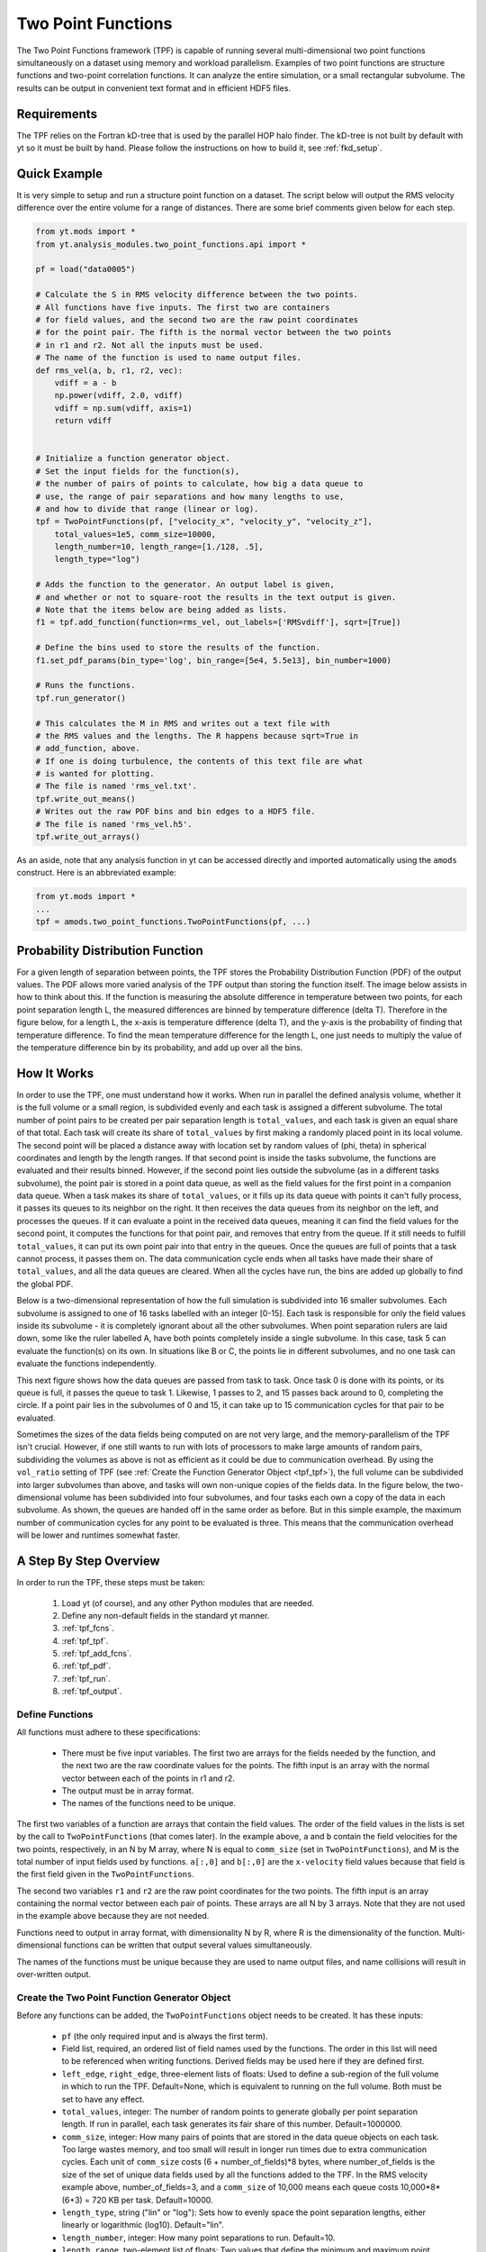 .. _two_point_functions:

Two Point Functions
===================
.. sectionauthor:: Stephen Skory <sskory@physics.ucsd.edu>
.. versionadded:: 1.7

The Two Point Functions framework (TPF) is capable of running several
multi-dimensional two point functions simultaneously on a dataset using
memory and workload parallelism.
Examples of two point functions are structure functions and two-point
correlation functions.
It can analyze the entire simulation, or a small rectangular subvolume.
The results can be output in convenient text format and in efficient
HDF5 files.

Requirements
------------

The TPF relies on the Fortran kD-tree that is used
by the parallel HOP halo finder. The kD-tree is not built by default with yt
so it must be built by hand. Please follow the instructions on how to build it,
see :ref:`fkd_setup`.

Quick Example
-------------

It is very simple to setup and run a structure point function on a dataset.
The script below will output the RMS velocity difference over the entire volume
for a range of distances. There are some brief comments given below for each
step.

.. code-block:: python

    from yt.mods import *
    from yt.analysis_modules.two_point_functions.api import *
    
    pf = load("data0005")
    
    # Calculate the S in RMS velocity difference between the two points.
    # All functions have five inputs. The first two are containers
    # for field values, and the second two are the raw point coordinates
    # for the point pair. The fifth is the normal vector between the two points
    # in r1 and r2. Not all the inputs must be used.
    # The name of the function is used to name output files.
    def rms_vel(a, b, r1, r2, vec):
        vdiff = a - b
        np.power(vdiff, 2.0, vdiff)
        vdiff = np.sum(vdiff, axis=1)
        return vdiff

    
    # Initialize a function generator object.
    # Set the input fields for the function(s),
    # the number of pairs of points to calculate, how big a data queue to
    # use, the range of pair separations and how many lengths to use, 
    # and how to divide that range (linear or log).
    tpf = TwoPointFunctions(pf, ["velocity_x", "velocity_y", "velocity_z"],
        total_values=1e5, comm_size=10000, 
        length_number=10, length_range=[1./128, .5],
        length_type="log")
    
    # Adds the function to the generator. An output label is given,
    # and whether or not to square-root the results in the text output is given.
    # Note that the items below are being added as lists.
    f1 = tpf.add_function(function=rms_vel, out_labels=['RMSvdiff'], sqrt=[True])
    
    # Define the bins used to store the results of the function.
    f1.set_pdf_params(bin_type='log', bin_range=[5e4, 5.5e13], bin_number=1000)
    
    # Runs the functions.
    tpf.run_generator()
    
    # This calculates the M in RMS and writes out a text file with
    # the RMS values and the lengths. The R happens because sqrt=True in
    # add_function, above.
    # If one is doing turbulence, the contents of this text file are what
    # is wanted for plotting.
    # The file is named 'rms_vel.txt'.
    tpf.write_out_means()
    # Writes out the raw PDF bins and bin edges to a HDF5 file.
    # The file is named 'rms_vel.h5'.
    tpf.write_out_arrays()

As an aside, note that any analysis function in yt can be accessed directly
and imported automatically using the ``amods`` construct.
Here is an abbreviated example:

.. code-block:: python

    from yt.mods import *
    ...
    tpf = amods.two_point_functions.TwoPointFunctions(pf, ...)


Probability Distribution Function
---------------------------------

For a given length of separation between points, the TPF stores the
Probability Distribution Function (PDF) of the output values.
The PDF allows more varied analysis of the TPF output than storing
the function itself.
The image below assists in how to think about this.
If the function is measuring the absolute difference in temperature
between two points, for each point separation length L, the measured
differences are binned by temperature difference (delta T).
Therefore in the figure below, for a length L, the x-axis is temperature difference
(delta T), and the y-axis is the probability of finding that temperature
difference.
To find the mean temperature difference for the length L, one just needs
to multiply the value of the temperature difference bin by its probability,
and add up over all the bins.

.. image:: _images/PDF.png
   :width: 538
   :height: 494

How It Works
------------

In order to use the TPF, one must understand how it works.
When run in parallel the defined analysis volume, whether it is the full
volume or a small region, is subdivided evenly and each task is assigned
a different subvolume.
The total number of point pairs to be created per pair separation length
is ``total_values``, and each
task is given an equal share of that total.
Each task will create its share of ``total_values`` by first making
a randomly placed point in its local volume.
The second point will be placed a distance away with location set by random
values of (phi, theta) in spherical coordinates and length by the length ranges.
If that second point is inside the tasks subvolume, the functions
are evaluated and their results binned.
However, if the second point lies outside the subvolume (as in a different
tasks subvolume), the point pair is stored in a point data queue, as well as the 
field values for the first point in a companion data queue.
When a task makes its share of ``total_values``, or it fills up its data
queue with points it can't fully process, it passes its queues to its neighbor on
the right.
It then receives the data queues from its neighbor on the left, and processes
the queues.
If it can evaluate a point in the received data queues, meaning it can find the
field values for the second point, it computes the functions for
that point pair, and removes that entry from the queue.
If it still needs to fulfill ``total_values``, it can put its own point pair
into that entry in the queues.
Once the queues are full of points that a task cannot process, it passes them
on.
The data communication cycle ends when all tasks have made their share of
``total_values``, and all the data queues are cleared.
When all the cycles have run, the bins are added up globally to find the 
global PDF.

Below is a two-dimensional representation of how the full simulation is
subdivided into 16 smaller subvolumes.
Each subvolume is assigned to one of 16 tasks
labelled with an integer [0-15].
Each task is responsible for only the field
values inside its subvolume - it is completely ignorant about all the other
subvolumes.
When point separation rulers are laid down, some like the ruler
labelled A, have both points completely inside a single subvolume.
In this case,
task 5 can evaluate the function(s) on its own.
In situations like
B or C, the points lie in different subvolumes, and no one task can evaluate
the functions independently.

.. image:: _images/struct_fcn_subvolumes0.png
   :width: 403
   :height: 403

This next figure shows how the data queues are passed from task to task.
Once task 0 is done with its points, or its queue is full, it passes the queue
to task 1.
Likewise, 1 passes to 2, and 15 passes back around to 0, completing the circle.
If a point pair lies in the subvolumes of 0 and 15, it can take up to 15
communication cycles for that pair to be evaluated.

.. image:: _images/struct_fcn_subvolumes1.png
   :width: 526
   :height: 403

Sometimes the sizes of the data fields being computed on are not very large,
and the memory-parallelism of the TPF isn't crucial.
However, if one still wants to run with lots of processors to make large amounts of
random pairs, subdividing the volumes as above is not as efficient as it could
be due to communication overhead.
By using the ``vol_ratio`` setting of TPF (see :ref:`Create the
Function Generator Object <tpf_tpf>`), the full
volume can be subdivided into larger subvolumes than above,
and tasks will own non-unique copies of the fields data.
In the figure below, the two-dimensional volume has been subdivided into
four subvolumes, and four tasks each own a copy of the data in each subvolume.
As shown, the queues are handed off in the same order as before.
But in this simple example, the maximum number of communication cycles for any
point to be evaluated is three.
This means that the communication overhead will be lower and runtimes
somewhat faster.

.. image:: _images/struct_fcn_subvolumes2.png
   :width: 526
   :height: 403

A Step By Step Overview
-----------------------

In order to run the TPF, these steps must be taken:

  #. Load yt (of course), and any other Python modules that are needed.
  #. Define any non-default fields in the standard yt manner.
  #. :ref:`tpf_fcns`.
  #. :ref:`tpf_tpf`.
  #. :ref:`tpf_add_fcns`.
  #. :ref:`tpf_pdf`.
  #. :ref:`tpf_run`.
  #. :ref:`tpf_output`.

.. _tpf_fcns:

Define Functions
^^^^^^^^^^^^^^^^

All functions must adhere to these specifications:

  * There must be five input variables. The first two are arrays for the 
    fields needed by the function, and the next two are the raw coordinate
    values for the points. The fifth input is an array with the normal
    vector between each of the points in r1 and r2.
  * The output must be in array format.
  * The names of the functions need to be unique.

The first two variables of a function are arrays that contain the field values.
The order of the field values in the lists is set by the call to ``TwoPointFunctions``
(that comes later).
In the example above, ``a`` and ``b``
contain the field velocities for the two points, respectively, in an N by M
array, where N is equal to ``comm_size`` (set in ``TwoPointFunctions``), and M
is the total number of input fields used by functions.
``a[:,0]`` and ``b[:,0]`` are the ``x-velocity`` field values because that field
is the first field given in the ``TwoPointFunctions``.

The second two variables ``r1`` and ``r2`` are the raw point coordinates for the two points.
The fifth input is an array containing the normal vector between each pair of points.
These arrays are all N by 3 arrays.
Note that they are not used in the example above because they are not needed.

Functions need to output in array format, with dimensionality
N by R, where R is the dimensionality of the function.
Multi-dimensional functions can be written that output
several values simultaneously.

The names of the functions must be unique because they are used to name
output files, and name collisions will result in over-written output.

.. _tpf_tpf:

Create the Two Point Function Generator Object
^^^^^^^^^^^^^^^^^^^^^^^^^^^^^^^^^^^^^^^^^^^^^^

Before any functions can be added, the ``TwoPointFunctions`` object needs
to be created. It has these inputs:

  * ``pf`` (the only required input and is always the first term).
  * Field list, required, an ordered list of field names used by the
    functions. The order in this list will need to be referenced when writing
    functions. Derived fields may be used here if they are defined first.
  * ``left_edge``, ``right_edge``, three-element lists of floats:
    Used to define a sub-region of the full volume in which to run the TPF.
    Default=None, which is equivalent to running on the full volume. Both must
    be set to have any effect.
  * ``total_values``, integer: The number of random points to generate globally
    per point separation length. If run in parallel, each task generates its
    fair share of this number.
    Default=1000000.
  * ``comm_size``, integer: How many pairs of points that are stored in the
    data queue objects on each task. Too large wastes memory, and too small will
    result in longer run times due to extra communication cycles. Each unit of
    ``comm_size`` costs (6 + number_of_fields)*8 bytes, where number_of_fields
    is the size of the set of unique data fields used by all the functions added to the
    TPF. In the RMS velocity example above, number_of_fields=3, and a 
    ``comm_size`` of 10,000 means each queue costs 10,000*8*(6+3) =
    720 KB per task.
    Default=10000.
  * ``length_type``, string ("lin" or "log"): Sets how to evenly space the point
    separation lengths, either linearly or logarithmic (log10).
    Default="lin".
  * ``length_number``, integer: How many point separations to run.
    Default=10.
  * ``length_range``, two-element list of floats: Two values that define
    the minimum and maximum point separations to run over. The lengths that will
    be used are divided into ``length_number`` pieces evenly separated according
    to ``length_type``.
    Default=None, which is equivalent to [sqrt(3)*dx, min_simulation_edge/2.], where
    min_simulation_edge is the length of the smallest edge (1D) of the simulation,
    and dx is the smallest cell size in the dataset. The sqrt(3) is there because
    that is the distance between opposite corners of a unit cube, and that
    guarantees that the point pairs will be in different cells for the most 
    refined regions.
    If the first term of the list is -1, the minimum length will be automatically
    set to sqrt(3)*dx, ex: ``length_range = [-1, 10/pf['kpc']]``.
  * ``vol_ratio``, integer: How to multiply-assign subvolumes to the parallel
    tasks. This number must be an integer factor of the total number of tasks or
    very bad things will happen. The default value of 1 will assign one task
    to each subvolume, and there will be an equal number of subvolumes as tasks.
    A value of 2 will assign two tasks to each subvolume and there will be
    one-half as many subvolumes as tasks.
    A value equal to the number of parallel tasks will result in each task
    owning a complete copy of all the fields data, meaning each task will be
    operating on the identical full volume.
    Setting this to -1 automatically adjusts ``vol_ratio`` such that all tasks
    are given the full volume.
  * ``salt``, integer: A number that will be added to the random number generator
    seed. Use this if a different random series of numbers is desired when
    keeping everything else constant from this set: (MPI task count, 
    number of ruler lengths, ruler min/max, number of functions,
    number of point pairs per ruler length). Default: 0.
  * ``theta``, float: For random pairs of points, the second point is found by
    traversing a distance along a ray set by the angle (phi, theta) from the
    first point. To keep this angle constant, set ``theta`` to a value in the
    range [0, pi]. Default = None, which will randomize theta for every pair of
    points.
  * ``phi``, float: Similar to theta above, but the range of values is
    [0, 2*pi). Default = None, which will randomize phi for every pair of
    points.

.. _tpf_add_fcns:

Add Functions
^^^^^^^^^^^^^

Each function is added to the TPF using the ``add_function`` command.
Each call must have the following inputs:

  #. The function name as previously defined.
  #. A list with label(s) for the output(s) of the function.
     Even if the function outputs only one value, this must be a list.
     These labels are used for output.
  #. A list with bools of whether or not to sqrt the output, in the same order
     as the output label list. E.g. ``[True, False]``.

The call to ``add_function`` returns a ``FcnSet`` object. For convenience,
it is best to store the output in a variable (as in the example above) so
it can be referenced later.
The functions can also be referenced through the ``TwoPointFunctions`` object
in the order in which they were added.
So would ``tpf[0]`` refer to the same thing as ``f1`` in the quick example,
above.

.. _tpf_pdf:

Set PDF Parameters
^^^^^^^^^^^^^^^^^^

Once the function is added to the TPF, the probability distribution
bins need to be defined for each using the command ``set_pdf_params``.
It has these inputs:

  * ``bin_type``, string or list of strings ("lin" or "log"):
    How to evenly subdivide the bins over the given range. If the
    function has multiple outputs, the input needs to be a list with equal
    elements.
  * ``bin_range``, list or list of lists:
    Define the min/max values for the bins for the output(s) of the
    function.
    If there are multiple outputs, there must be an equal number of lists.
  * ``bin_number``, integer or list of integers: How many bins to create over
    the min/max range defined by ``bin_range`` evenly spaced by the ``bin_type``
    parameter.
    If there are multiple outputs, there must be an equal number of integers.

The memory costs associated with the PDF bins must be considered when writing
an analysis script.
There is one set of PDF bins created per function, per point separation length.
Each PDF bin costs product(bin_number)*8 bytes, where product(bin_number) is
the product of the entries in the bin_number list, and this is duplicated
on every task.
For multidimensional PDFs, the memory costs can grow very quickly.
For example, for 3 functions, each with two outputs, with 1000 point
separation lengths set for the TPF, and with 5000 PDF bins per output dimension,
the PDF bins will cost: 3*1000*(5000)^2*8=600 GB of memory *per task*!

Note: ``bin_number`` actually specifies the number of *bin edges* to make, 
rather than the number of bins to make. The number of bins will actually be
``bin_number``-1 because values are dropped into bins between the two closest
bin edge values,
and values outside the min/max bin edges are thrown away.
If precisely ``bin_number`` bins are wanted, add 1 when setting the PDF
parameters.

.. _tpf_run:

Run the TPF
^^^^^^^^^^^

The command ``run_generator()`` pulls the trigger and runs the TPF.
There are no inputs.

After the generator runs, it will print messages like this, one per
function::

  yt         INFO       2010-03-13 12:46:54,541 Function rms_vel had 1 values too high and 4960 too low that were not binned.

Consider changing the range of the PDF bins to reduce or eliminate un-binned
values.

.. _tpf_output:

Output the Results
^^^^^^^^^^^^^^^^^^

There are two ways to output data from the TPF for structure functions.

  #. The command ``write_out_means`` writes out a text file per function
     that contains the means for each dimension of the function output
     for each point separation length.
     The file is named "function_name.txt", so in the example the file is named
     "rms_vel.txt".
     In the example above, the ``sqrt=True`` option is turned on, which square-roots
     the mean values. Here is some example output for the RMS velocity example::
     
       # length    count       RMSvdiff    
       7.81250e-03 95040       8.00152e+04 
       1.24016e-02 100000      1.07115e+05 
       1.96863e-02 100000      1.53741e+05 
       3.12500e-02 100000      2.15070e+05 
       4.96063e-02 100000      2.97069e+05 
       7.87451e-02 99999       4.02917e+05 
       1.25000e-01 100000      5.54454e+05 
       1.98425e-01 100000      7.53650e+05 
       3.14980e-01 100000      9.57470e+05 
       5.00000e-01 100000      1.12415e+06 

     The ``count`` column lists the number of pair points successfully binned
     at that point separation length.
     
     If the output is multidimensional, pass a list of bools to control the
     sqrt column by column (``sqrt=[False, True]``) to ``add_function``.
     For multidimensional functions, the means are calculated by first
     collapsing the values in the PDF matrix in the other
     dimensions, before multiplying the result by the bin edges for that output
     dimension. So in the extremely simple fabricated case of:
     
     .. code-block:: python

       # Temperature difference bin edges
       # dimension 0
       Tdiff_bins = [10, 100, 1000]
       # Density difference bin edges
       # dimension 1
       Ddiff_bins = [50,500,5000]
       
       # 2-D PDF for a point pair length of 0.05
       PDF = [ [ 0.3, 0.1],
               [ 0.4, 0.2] ]
    
     What the PDF is recording is that there is a 30% probability of getting a
     temperature difference between [10, 100), at the same time of getting a
     density difference between [50, 500). There is a 40% probability for Tdiff
     in [10, 100) and Ddiff in [500, 5000). The text output of this PDF is
     calculated like this:
    
     .. code-block:: python
    
        # Temperature
        T_PDF = PDF.sum(axis=0)
        # ... which gets ...
        T_PDF = [0.7, 0.3]
        # Then to get the mean, multiply by the centers of the temperature bins.
        means = [0.7, 0.3] * [55, 550]
        # ... which gets ...
        means = [38.5, 165]
        mean = sum(means)
        # ... which gets ...
        mean = 203.5
        
        # Density
        D_PDF = PDF.sum(axis=1)
        # ... which gets ...
        D_PDF = [0.4, 0.6]
        # As above...
        means = [0.4, 0.6] * [275, 2750]
        mean = sum(means)
        # ... which gets ...
        mean = 1760
    
     The text file would look something like this::
    
      # length    count       Tdiff    Ddiff
      0.05        980242      2.03500e+02 1.76000e+3
    
  #. The command ``write_out_arrays()`` writes the raw PDF bins, as well as the
     bin edges for each output dimension to a HDF5 file named
     ``function_name.h5``.
     Here is example content for the RMS velocity script above::
     
       $ h5ls rms_vel.h5
       bin_edges_00_RMSvdiff    Dataset {1000}
       bin_edges_names          Dataset {1}
       counts                   Dataset {10}
       lengths                  Dataset {10}
       prob_bins_00000          Dataset {999}
       prob_bins_00001          Dataset {999}
       prob_bins_00002          Dataset {999}
       prob_bins_00003          Dataset {999}
       prob_bins_00004          Dataset {999}
       prob_bins_00005          Dataset {999}
       prob_bins_00006          Dataset {999}
       prob_bins_00007          Dataset {999}
       prob_bins_00008          Dataset {999}
       prob_bins_00009          Dataset {999}
     
     Every HDF5 file produced will have the datasets ``lengths``,
     ``bin_edges_names``, and ``counts``.
     ``lengths`` contains the list of the pair separation
     lengths used for the TPF, and is identical to the first column in the
     text output file.
     ``bin_edges_names`` lists the name(s) of the dataset(s) that contain the bin
     edge values.
     ``counts`` contains the number of successfully binned point pairs for each
     point separation length, and is equivalent to the second column in the
     text output file.
     In the HDF5 file above, the ``lengths`` dataset looks like this::
     
       $ h5dump -d lengths rms_vel.h5
       HDF5 "rms_vel.h5" {
       DATASET "lengths" {
         DATATYPE  H5T_IEEE_F64LE
         DATASPACE  SIMPLE { ( 10 ) / ( 10 ) }
         DATA {
         (0): 0.0078125, 0.0124016, 0.0196863, 0.03125, 0.0496063, 0.0787451,
         (6): 0.125, 0.198425, 0.31498, 0.5
         }
       }
       }

     There are ten length values. ``prob_bins_00000`` is the PDF for pairs of
     points separated by the first length value given, which is 0.0078125.
     Points separated by 0.0124016 are recorded in ``prob_bins_00001``, and so
     on.
     The entries in the ``prob_bins`` datasets are the raw PDF for that function
     for that point separation length.
     If the function has multiple outputs, the arrays stored in the datasets
     are multidimensional.
     
     ``bin_edges_names`` looks like this::
     
       $ h5dump -d bin_edges_names rms_vel.h5
       HDF5 "rms_vel.h5" {
       DATASET "bin_edges_names" {
         DATATYPE  H5T_STRING {
           STRSIZE 22;
           STRPAD H5T_STR_NULLPAD;
           CSET H5T_CSET_ASCII;
           CTYPE H5T_C_S1;
         }
         DATASPACE  SIMPLE { ( 1 ) / ( 1 ) }
         DATA {
         (0): "/bin_edges_00_RMSvdiff"
         }
       }
       }

     This gives the names of the datasets that contain the bin edges, in the
     same order as the function output the data.
     If the function outputs several items, there will be more than one
     dataset listed in ``bin_edges-names``.
     ``bin_edges_00_RMSvdiff`` therefore contains the (dimension 0) bin edges
     as specified when the PDF parameters were set.
     If there were other output fields, they would be named
     ``bin_edges_01_outfield1``, ``bin_edges_02_outfield2`` respectively.

.. _tpf_strategies:

Strategies for Computational Efficiency
---------------------------------------

Here are a few recommendations that will make the function generator
run as quickly as possible, in particular when running in parallel.

  * Calculate how much memory the data fields and PDFs will require, and
    figure out what fraction can fit on a single compute node. For example
    (ignoring the PDF memory costs), if four data fields are required, and each
    takes up 8GB of memory (as in each field has 1e9 doubles), 32GB total is
    needed. If the analysis is being run on a machine with 4GB per node,
    at least eight nodes must be used (but in practice it is often just under
    4GB available to applications, so more than eight nodes are needed).
    The number of nodes gives the minimal number of MPI tasks to use, which
    corresponds to the minimal volume decomposition required.
    Benchmark tests show that the function generator runs the quickest
    when each MPI task owns as much of the full volume as possible.
    If this number of MPI tasks calculated above is fewer than desired due to
    the number of pairs to be generated, instead of further subdividing the volume,
    use the ``vol_ratio`` parameter to multiply-assign tasks to the same subvolume.
    The total number of compute nodes will have to be increased because field
    data is being duplicated in memory, but tests have shown that things run
    faster in this mode. The bottom line: pick a vol_ratio that is as large
    as possible.

  * The ideal ``comm_size`` appears to be around 1e5 or 1e6 in size.
  
  * If possible, write the functions using only Numpy functions and methods.
    The input and output must be in array format, but the logic inside the function
    need not be. However, it will run much slower if optimized methods are not used.
  
  * Run a few test runs before doing a large run so that the PDF parameters can
    be correctly set.
  

Advanced Two Point Function Techniques
--------------------------------------

Density Threshold
^^^^^^^^^^^^^^^^^

If points are to only be compared if they both are above some density threshold,
simply pass the density field to the function, and return a value
that lies outside the PDF min/max if the density is too low.
Here are the modifications to the RMS velocity example to do this that
requires a gas density of at least 1e-26 g cm^-3 at each point:

.. code-block:: python

    def rms_vel(a, b, r1, r2, vec):
      # Pick out points with only good densities
      a_good = a[:,3] >= 1.e-26
      b_good = b[:,3] >= 1.e-26
      # Pick out the pairs with both good densities
      both_good = np.bitwise_and(a_good, b_good)
      # Operate only on the velocity columns
      vdiff = a[:,0:3] - b[:,0:3]
      np.power(vdiff, 2.0, vdiff)
      vdiff = np.sum(vdiff, axis=1)
      # Multiplying by a boolean array has the effect of multiplying by 1 for
      # True, and 0 for False. This operation below will force pairs of not
      # good points to zero, outside the PDF (see below), and leave good
      # pairs unchanged.
      vdiff *= both_good
      return vdiff
    
    ...
    tpf = TwoPointFunctions(pf, ["velocity_x", "velocity_y", "velocity_z", "density"],
        total_values=1e5, comm_size=10000, 
        length_number=10, length_range=[1./128, .5],
        length_type="log")
    
    tpf.add_function(rms_vel, ['RMSvdiff'], [False])
    tpf[0].set_pdf_params(bin_type='log', bin_range=[5e4, 5.5e13], bin_number=1000)

Because 0 is outside of the ``bin_range``, a pair of points that don't satisfy
the density requirements do not contribute to the PDF.
If density cutoffs are to be done in this fashion, the fractional volume that is
above the density threshold should be calculated first, and ``total_values``
multiplied by the square of the inverse of this (which should be a multiplicative factor
greater than one, meaning more point pairs will be generated to compensate
for trashed points).

Multidimensional PDFs
^^^^^^^^^^^^^^^^^^^^^

It is easy to modify the example above to output in multiple dimensions. In
this example, the ratio of the densities of the two points is recorded at
the same time as the velocity differences.

.. code-block:: python

    from yt.mods import *
    from yt.analysis_modules.two_point_functions.api import *
    
    pf = load("data0005")
    
    # Calculate the S in RMS velocity difference between the two points.
    # Also store the ratio of densities (keeping them >= 1).
    # All functions have four inputs. The first two are containers
    # for field values, and the second two are the raw point coordinates
    # for the point pair. The name of the function is used to name
    # output files.
    def rms_vel_D(a, b, r1, r2, vec):
      # Operate only on the velocity columns
      vdiff = a[:,0:3] - b[:,0:3]
      np.power(vdiff, 2.0, vdiff)
      vdiff = np.sum(vdiff, axis=1)
      # Density ratio
      Dratio = np.max(a[:,3]/b[:,3], b[:,3]/a[:,3])
      return [vdiff, Dratio]
    
    # Initialize a function generator object.
    # Set the number of pairs of points to calculate, how big a data queue to
    # use, the range of pair separations and how many lengths to use, 
    # and how to divide that range (linear or log).
    tpf = TwoPointFunctions(pf, ["velocity_x", "velocity_y", "velocity_z", "density"],
        total_values=1e5, comm_size=10000, 
        length_number=10, length_range=[1./128, .5],
        length_type="log")
    
    # Adds the function to the generator.
    f1 = tpf.add_function(rms_vel, ['RMSvdiff', 'Dratio'], [True, False])
    
    # Define the bins used to store the results of the function.
    # Note that the bin edges can have different division, "lin" and "log".
    # In particular, a bin edge of 0 doesn't play well with "log".
    f1.set_pdf_params(bin_type=['log', 'lin'], 
        bin_range=[[5e4, 5.5e13], [1., 10000.]],
        bin_number=[1000, 1000])
    
    # Runs the functions.
    tpf.run_generator()
    
    # This calculates the M in RMS and writes out a text file with
    # the RMS values and the lengths. The R happens because sqrt=[True, False]
    # in add_function.
    # The file is named 'rms_vel_D.txt'. It will sqrt only the MS velocity column.
    tpf.write_out_means()
    # Writes out the raw PDF bins and bin edges to a HDF5 file.
    # The file is named 'rms_vel_D.h5'.
    tpf.write_out_arrays()

Two-Point Correlation Functions
-------------------------------

In a Gaussian random field of galaxies, the probability of finding a pair of
galaxies within the volumes :math:`dV_1` and :math:`dV_2` is

.. math::

  dP = n^2 dV_1 dV_2

where n is the average number density of galaxies. Real galaxies are not
distributed randomly, rather they tend to be clustered on a characteristic
length scale.
Therefore, the probability of two galaxies being paired is a function of
radius

.. math::

  dP = n^2 (1 + \xi(\mathbf{r}_{12})) dV_1 dV_2

where :math:`\xi(\mathbf{r}_{12})` gives the excess probability as a function of
:math:`\mathbf{r}_{12}`,
and is the two-point correlation function.
Values of :math:`\xi` greater than one mean galaxies are super-gaussian,
and visa-versa.
In order to use the TPF to calculate two point correlation functions,
the number of pairs of galaxies between the two dV volumes is measured.
A PDF is built that gives the probabilities of finding the number of pairs.
To find the excess probability, a function `write_out_correlation` does
something similar to `write_out_means` (above), but also normalizes by the
number density of galaxies and the dV volumes.
As an aside, a good rule of thumb is that
for galaxies, :math:`\xi(r) = (r_0/r)^{1.8}` where :math:`r_0=5` Mpc/h.

.. image:: _images/2ptcorrelation.png
   :width: 275
   :height: 192

It is possible to calculate the correlation function for galaxies using
the TPF using a script based on the example below.
Unlike the figure above, the volumes are spherical.
This script can be run in parallel.

.. code-block:: python
    
    from yt.mods import *
    from yt.utilities.kdtree import *
    from yt.analysis_modules.two_point_functions.api import *
    
    # Specify the dataset on which we want to base our work.
    pf = load('data0005')
    
    # Read in the halo centers of masses.
    CoM = []
    data = file('HopAnalysis.out', 'r')
    for line in data:
        if '#' in line: continue
        line = line.split()
        xp = float(line[7])
        yp = float(line[8])
        zp = float(line[9])
        CoM.append(np.array([xp, yp, zp]))
    data.close()
    
    # This is the same dV as in the formulation of the two-point correlation.
    dV = 0.05
    radius = (3./4. * dV / np.pi)**(2./3.)
    
    # Instantiate our TPF object.
    # For technical reasons (hopefully to be fixed someday) `vol_ratio`
    # needs to be equal to the number of tasks used if this is run
    # in parallel. A value of -1 automatically does this.
    tpf = TwoPointFunctions(pf, ['x'],
        total_values=1e7, comm_size=10000, 
        length_number=11, length_range=[2*radius, .5],
        length_type="lin", vol_ratio=-1)
    
    # Build the kD tree of halos. This will be built on all
    # tasks so it shouldn't be too large.
    # All of these need to be set even if they're not used.
    # Convert the data to fortran major/minor ordering
    add_tree(1)
    fKD.t1.pos = np.array(CoM).T
    fKD.t1.nfound_many = np.empty(tpf.comm_size, dtype='int64')
    fKD.t1.radius = radius
    # These must be set because the function find_many_r_nearest
    # does more than how we are using it, and it needs these.
    fKD.t1.radius_n = 1
    fKD.t1.nn_dist = np.empty((fKD.t1.radius_n, tpf.comm_size), dtype='float64')
    fKD.t1.nn_tags = np.empty((fKD.t1.radius_n, tpf.comm_size), dtype='int64')
    # Makes the kD tree.
    create_tree(1)
    
    # Remembering that two of the arguments for a function are the raw
    # coordinates, we define a two-point correlation function as follows.
    def tpcorr(a, b, r1, r2, vec):
        # First, we will find out how many halos are within fKD.t1.radius of our
        # first set of points, r1, which will be stored in fKD.t1.nfound_many.
        fKD.t1.qv_many = r1.T
        find_many_r_nearest(1)
        nfirst = fKD.t1.nfound_many.copy()
        # Second.
        fKD.t1.qv_many = r2.T
        find_many_r_nearest(1)
        nsecond = fKD.t1.nfound_many.copy()
        # Now we simply multiply these two arrays together. The rest comes later.
        nn = nfirst * nsecond
        return nn
    
    # Now we add the function to the TPF.
    # ``corr_norm`` is used to normalize the correlation function.
    tpf.add_function(function=tpcorr, out_labels=['tpcorr'], sqrt=[False], 
        corr_norm=dV**2 * len(CoM)**2)
    
    # And define how we want to bin things.
    # It has to be linear bin_type because we want 0 to be in the range.
    # The big end of bin_range should correspond to the square of the maximum
    # number of halos expected inside dV in the volume.
    tpf[0].set_pdf_params(bin_type='lin', bin_range=[0, 2500000], bin_number=1000)
    
    # Runs the functions.
    tpf.run_generator()
    
    # Write out the data to "tpcorr_correlation.txt"
    # The file has two columns, the first is radius, and the second is
    # the value of \xi.
    tpf.write_out_correlation()
    
    # Empty the kdtree
    del fKD.t1.pos, fKD.t1.nfound_many, fKD.t1.nn_dist, fKD.t1.nn_tags
    free_tree(1)

If one wishes to operate on field values, rather than discrete objects like
halos, the situation is a bit simpler, but still a bit confusing.
In the example below, we find the two-point correlation of cells above
a particular density threshold.
Instead of constant-size spherical dVs, the dVs here are the sizes of the grid
cells at each end of the rulers.
Because there can be cells of different volumes when using AMR,
the number of pairs counted is actually the number of most-refined-cells
contained within the volume of the cell.
For one level of refinement, this means that a root-grid cell has the equivalent
of 8 refined grid cells in it.
Therefore, when the number of pairs are counted, it has to be normalized by
the volume of the cells.

.. code-block:: python

    from yt.mods import *
    from yt.utilities.kdtree import *
    from yt.analysis_modules.two_point_functions.api import *
    
    # Specify the dataset on which we want to base our work.
    pf = load('data0005')
    
    # We work in simulation's units, these are for conversion.
    vol_conv = pf['cm'] ** 3
    sm = pf.index.get_smallest_dx()**3
    
    # Our density limit, in gm/cm**3
    dens = 2e-31
    
    # We need to find out how many cells (equivalent to the most refined level)
    # are denser than our limit overall.
    def _NumDens(data):
        select = data["density"] >= dens
        cv = data["cell_volume"][select] / vol_conv / sm
        return (cv.sum(),)
    def _combNumDens(data, d):
        return d.sum()
    add_quantity("TotalNumDens", function=_NumDens,
        combine_function=_combNumDens, n_ret=1)
    all = pf.h.all_data()
    n = all.quantities["TotalNumDens"]()
    
    print n,'n'
    
    # Instantiate our TPF object.
    tpf = TwoPointFunctions(pf, ['density', 'cell_volume'],
        total_values=1e5, comm_size=10000, 
        length_number=11, length_range=[-1, .5],
        length_type="lin", vol_ratio=1)
    
    # Define the density threshold two point correlation function.
    def dens_tpcorr(a, b, r1, r2, vec):
        # We want to find out which pairs of Densities from a and b are both
        # dense enough. The first column is density.
        abig = (a[:,0] >= dens)
        bbig = (b[:,0] >= dens)
        both = np.bitwise_and(abig, bbig)
        # We normalize by the volume of the most refined cells.
        both = both.astype('float')
        both *= a[:,1] * b[:,1] / vol_conv**2 / sm**2
        return both
    
    # Now we add the function to the TPF.
    # ``corr_norm`` is used to normalize the correlation function.
    tpf.add_function(function=dens_tpcorr, out_labels=['tpcorr'], sqrt=[False], 
        corr_norm=n**2 * sm**2)
    
    # And define how we want to bin things.
    # It has to be linear bin_type because we want 0 to be in the range.
    # The top end of bin_range should be 2^(2l)+1, where l is the number of
    # levels, and bin_number=2^(2l)+2
    tpf[0].set_pdf_params(bin_type='lin', bin_range=[0, 2], bin_number=3)
    
    # Runs the functions.
    tpf.run_generator()
    
    # Write out the data to "dens_tpcorr_correlation.txt"
    # The file has two columns, the first is radius, and the second is
    # the value of \xi.
    tpf.write_out_correlation()

